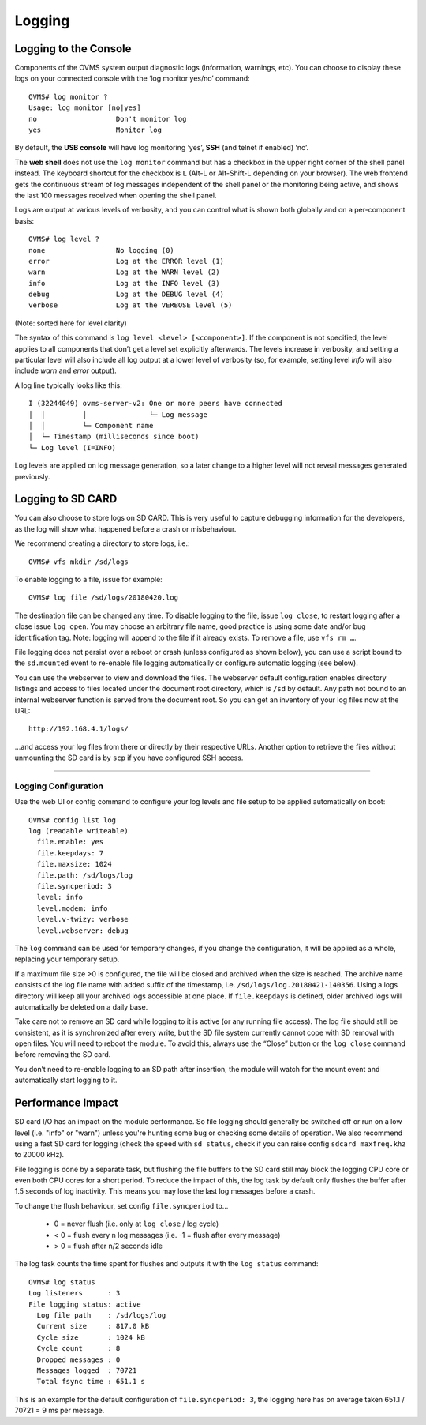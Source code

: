 =======
Logging
=======

.. highlight:: none

----------------------
Logging to the Console
----------------------

Components of the OVMS system output diagnostic logs (information, warnings, etc). You can choose
to display these logs on your connected console with the ‘log monitor yes/no’ command::

  OVMS# log monitor ?
  Usage: log monitor [no|yes]
  no                   Don't monitor log
  yes                  Monitor log

By default, the **USB console** will have log monitoring ‘yes’, **SSH** (and telnet if enabled)
‘no’.

The **web shell** does not use the ``log monitor`` command but has a checkbox in the upper right
corner of the shell panel instead. The keyboard shortcut for the checkbox is ``L`` (Alt-L or
Alt-Shift-L depending on your browser). The web frontend gets the continuous stream of log messages
independent of the shell panel or the monitoring being active, and shows the last 100 messages
received when opening the shell panel.

Logs are output at various levels of verbosity, and you can control what is shown both globally and
on a per-component basis::

  OVMS# log level ?
  none                 No logging (0)
  error                Log at the ERROR level (1)
  warn                 Log at the WARN level (2)
  info                 Log at the INFO level (3)
  debug                Log at the DEBUG level (4)
  verbose              Log at the VERBOSE level (5)

(Note: sorted here for level clarity)

The syntax of this command is ``log level <level> [<component>]``. If the component is not
specified, the level applies to all components that don’t get a level set explicitly afterwards.
The levels increase in verbosity, and setting a particular level will also include all log output at
a lower level of verbosity (so, for example, setting level *info* will also include *warn* and
*error* output).

A log line typically looks like this::

  I (32244049) ovms-server-v2: One or more peers have connected
  │  │         │               └─ Log message
  │  │         └─ Component name
  │  └─ Timestamp (milliseconds since boot)
  └─ Log level (I=INFO)

Log levels are applied on log message generation, so a later change to a higher level will not
reveal messages generated previously.


------------------
Logging to SD CARD
------------------

You can also choose to store logs on SD CARD. This is very useful to capture debugging information
for the developers, as the log will show what happened before a crash or misbehaviour.

We recommend creating a directory to store logs, i.e.::

  OVMS# vfs mkdir /sd/logs

To enable logging to a file, issue for example::

  OVMS# log file /sd/logs/20180420.log

The destination file can be changed any time. To disable logging to the file, issue ``log close``,
to restart logging after a close issue ``log open``. You may choose an arbitrary file name, good
practice is using some date and/or bug identification tag. Note: logging will append to the file if
it already exists. To remove a file, use ``vfs rm …``.

File logging does not persist over a reboot or crash (unless configured as shown below), you can use
a script bound to the ``sd.mounted`` event to re-enable file logging automatically or configure
automatic logging (see below).

You can use the webserver to view and download the files. The webserver default configuration
enables directory listings and access to files located under the document root directory, which is
``/sd`` by default. Any path not bound to an internal webserver function is served from the
document root. So you can get an inventory of your log files now at the URL::

  http://192.168.4.1/logs/

…and access your log files from there or directly by their respective URLs. Another option to
retrieve the files without unmounting the SD card is by ``scp`` if you have configured SSH
access.


---------------------
Logging Configuration
---------------------

Use the web UI or config command to configure your log levels and file setup to be applied
automatically on boot::

  OVMS# config list log
  log (readable writeable)
    file.enable: yes
    file.keepdays: 7
    file.maxsize: 1024
    file.path: /sd/logs/log
    file.syncperiod: 3
    level: info
    level.modem: info
    level.v-twizy: verbose
    level.webserver: debug

.. image:: logging.png

The ``log`` command can be used for temporary changes, if you change the configuration, it will be
applied as a whole, replacing your temporary setup.

If a maximum file size >0 is configured, the file will be closed and archived when the size is
reached. The archive name consists of the log file name with added suffix of the timestamp, i.e.
``/sd/logs/log.20180421-140356``. Using a logs directory will keep all your archived logs
accessible at one place. If ``file.keepdays`` is defined, older archived logs will automatically be
deleted on a daily base.

Take care not to remove an SD card while logging to it is active (or any running file access). The
log file should still be consistent, as it is synchronized after every write, but the SD file
system currently cannot cope with SD removal with open files. You will need to reboot the module. To
avoid this, always use the “Close” button or the ``log close`` command before removing the SD card.

You don’t need to re-enable logging to an SD path after insertion, the module will watch for the
mount event and automatically start logging to it.


------------------
Performance Impact
------------------

SD card I/O has an impact on the module performance. So file logging should generally be switched
off or run on a low level (i.e. "info" or "warn") unless you're hunting some bug or checking
some details of operation. We also recommend using a fast SD card for logging (check the speed with
``sd status``, check if you can raise config ``sdcard maxfreq.khz`` to 20000 kHz).

File logging is done by a separate task, but flushing the file buffers to the SD card still may
block the logging CPU core or even both CPU cores for a short period. To reduce the impact of this,
the log task by default only flushes the buffer after 1.5 seconds of log inactivity. This means you
may lose the last log messages before a crash.

To change the flush behaviour, set config ``file.syncperiod`` to…

  - 0 = never flush (i.e. only at ``log close`` / log cycle)
  - < 0 = flush every n log messages (i.e. -1 = flush after every message)
  - > 0 = flush after n/2 seconds idle

The log task counts the time spent for flushes and outputs it with the ``log status`` command::

  OVMS# log status
  Log listeners      : 3
  File logging status: active
    Log file path    : /sd/logs/log
    Current size     : 817.0 kB
    Cycle size       : 1024 kB
    Cycle count      : 8
    Dropped messages : 0
    Messages logged  : 70721
    Total fsync time : 651.1 s

This is an example for the default configuration of ``file.syncperiod: 3``, the logging here
has on average taken 651.1 / 70721 = 9 ms per message.
